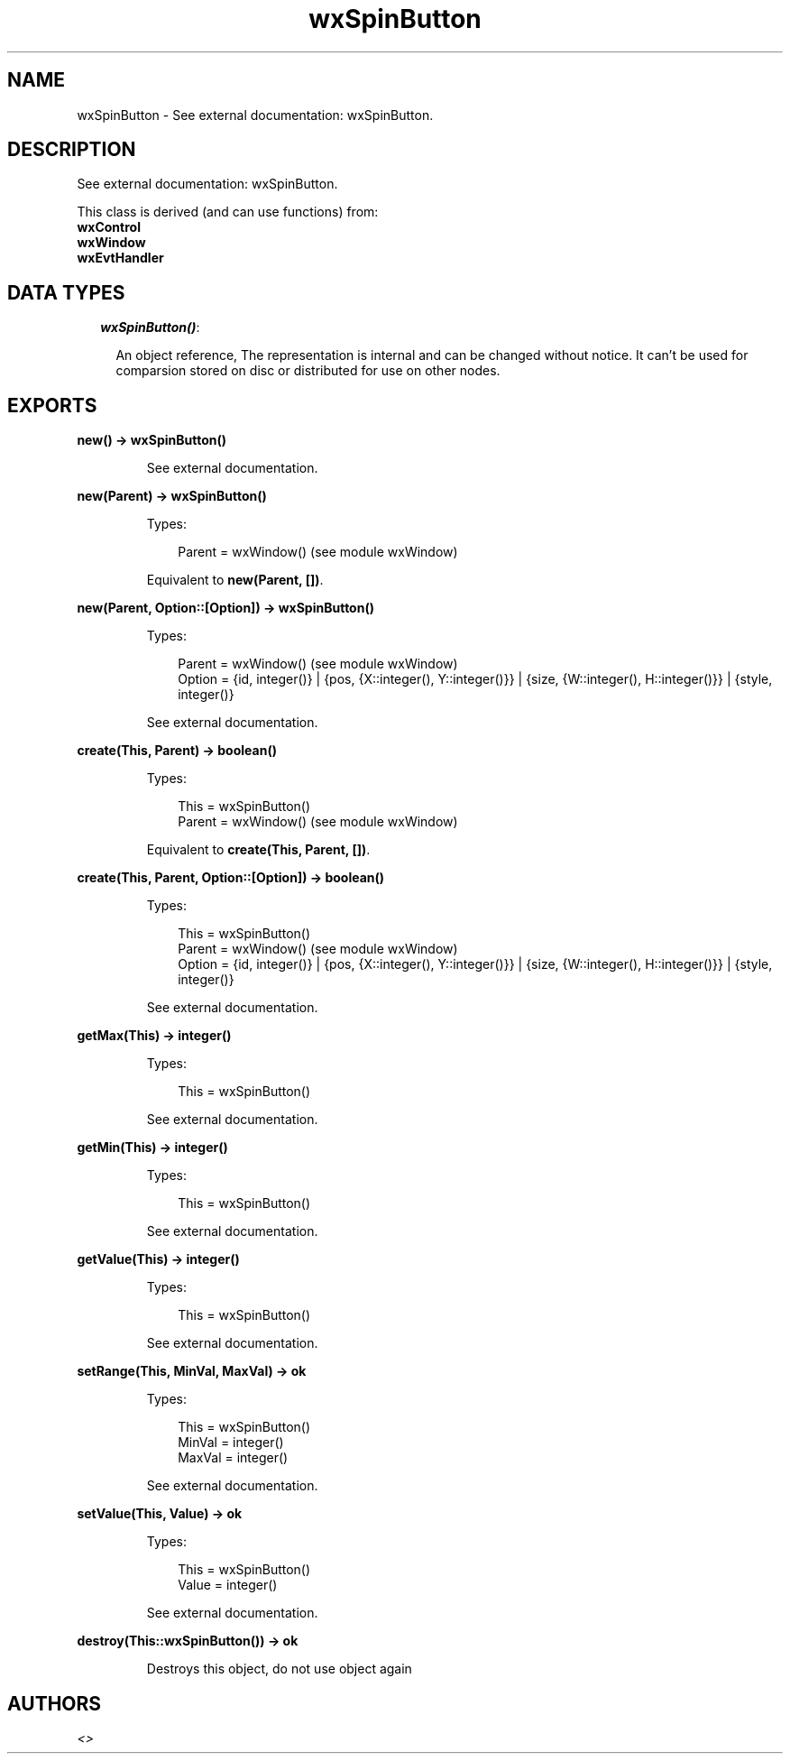 .TH wxSpinButton 3 "wx 1.4" "" "Erlang Module Definition"
.SH NAME
wxSpinButton \- See external documentation: wxSpinButton.
.SH DESCRIPTION
.LP
See external documentation: wxSpinButton\&.
.LP
This class is derived (and can use functions) from: 
.br
\fBwxControl\fR\& 
.br
\fBwxWindow\fR\& 
.br
\fBwxEvtHandler\fR\& 
.SH "DATA TYPES"

.RS 2
.TP 2
.B
\fIwxSpinButton()\fR\&:

.RS 2
.LP
An object reference, The representation is internal and can be changed without notice\&. It can\&'t be used for comparsion stored on disc or distributed for use on other nodes\&.
.RE
.RE
.SH EXPORTS
.LP
.B
new() -> wxSpinButton()
.br
.RS
.LP
See external documentation\&.
.RE
.LP
.B
new(Parent) -> wxSpinButton()
.br
.RS
.LP
Types:

.RS 3
Parent = wxWindow() (see module wxWindow)
.br
.RE
.RE
.RS
.LP
Equivalent to \fBnew(Parent, [])\fR\&\&.
.RE
.LP
.B
new(Parent, Option::[Option]) -> wxSpinButton()
.br
.RS
.LP
Types:

.RS 3
Parent = wxWindow() (see module wxWindow)
.br
Option = {id, integer()} | {pos, {X::integer(), Y::integer()}} | {size, {W::integer(), H::integer()}} | {style, integer()}
.br
.RE
.RE
.RS
.LP
See external documentation\&.
.RE
.LP
.B
create(This, Parent) -> boolean()
.br
.RS
.LP
Types:

.RS 3
This = wxSpinButton()
.br
Parent = wxWindow() (see module wxWindow)
.br
.RE
.RE
.RS
.LP
Equivalent to \fBcreate(This, Parent, [])\fR\&\&.
.RE
.LP
.B
create(This, Parent, Option::[Option]) -> boolean()
.br
.RS
.LP
Types:

.RS 3
This = wxSpinButton()
.br
Parent = wxWindow() (see module wxWindow)
.br
Option = {id, integer()} | {pos, {X::integer(), Y::integer()}} | {size, {W::integer(), H::integer()}} | {style, integer()}
.br
.RE
.RE
.RS
.LP
See external documentation\&.
.RE
.LP
.B
getMax(This) -> integer()
.br
.RS
.LP
Types:

.RS 3
This = wxSpinButton()
.br
.RE
.RE
.RS
.LP
See external documentation\&.
.RE
.LP
.B
getMin(This) -> integer()
.br
.RS
.LP
Types:

.RS 3
This = wxSpinButton()
.br
.RE
.RE
.RS
.LP
See external documentation\&.
.RE
.LP
.B
getValue(This) -> integer()
.br
.RS
.LP
Types:

.RS 3
This = wxSpinButton()
.br
.RE
.RE
.RS
.LP
See external documentation\&.
.RE
.LP
.B
setRange(This, MinVal, MaxVal) -> ok
.br
.RS
.LP
Types:

.RS 3
This = wxSpinButton()
.br
MinVal = integer()
.br
MaxVal = integer()
.br
.RE
.RE
.RS
.LP
See external documentation\&.
.RE
.LP
.B
setValue(This, Value) -> ok
.br
.RS
.LP
Types:

.RS 3
This = wxSpinButton()
.br
Value = integer()
.br
.RE
.RE
.RS
.LP
See external documentation\&.
.RE
.LP
.B
destroy(This::wxSpinButton()) -> ok
.br
.RS
.LP
Destroys this object, do not use object again
.RE
.SH AUTHORS
.LP

.I
<>